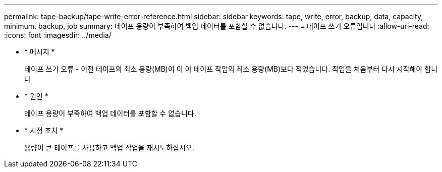 ---
permalink: tape-backup/tape-write-error-reference.html 
sidebar: sidebar 
keywords: tape, write, error, backup, data, capacity, minimum, backup, job 
summary: 테이프 용량이 부족하여 백업 데이터를 포함할 수 없습니다. 
---
= 테이프 쓰기 오류입니다
:allow-uri-read: 
:icons: font
:imagesdir: ../media/


[role="lead"]
* * 메시지 *
+
테이프 쓰기 오류 - 이전 테이프의 최소 용량(MB)이 이 이 테이프 작업의 최소 용량(MB)보다 적었습니다. 작업을 처음부터 다시 시작해야 합니다

* * 원인 *
+
테이프 용량이 부족하여 백업 데이터를 포함할 수 없습니다.

* * 시정 조치 *
+
용량이 큰 테이프를 사용하고 백업 작업을 재시도하십시오.


